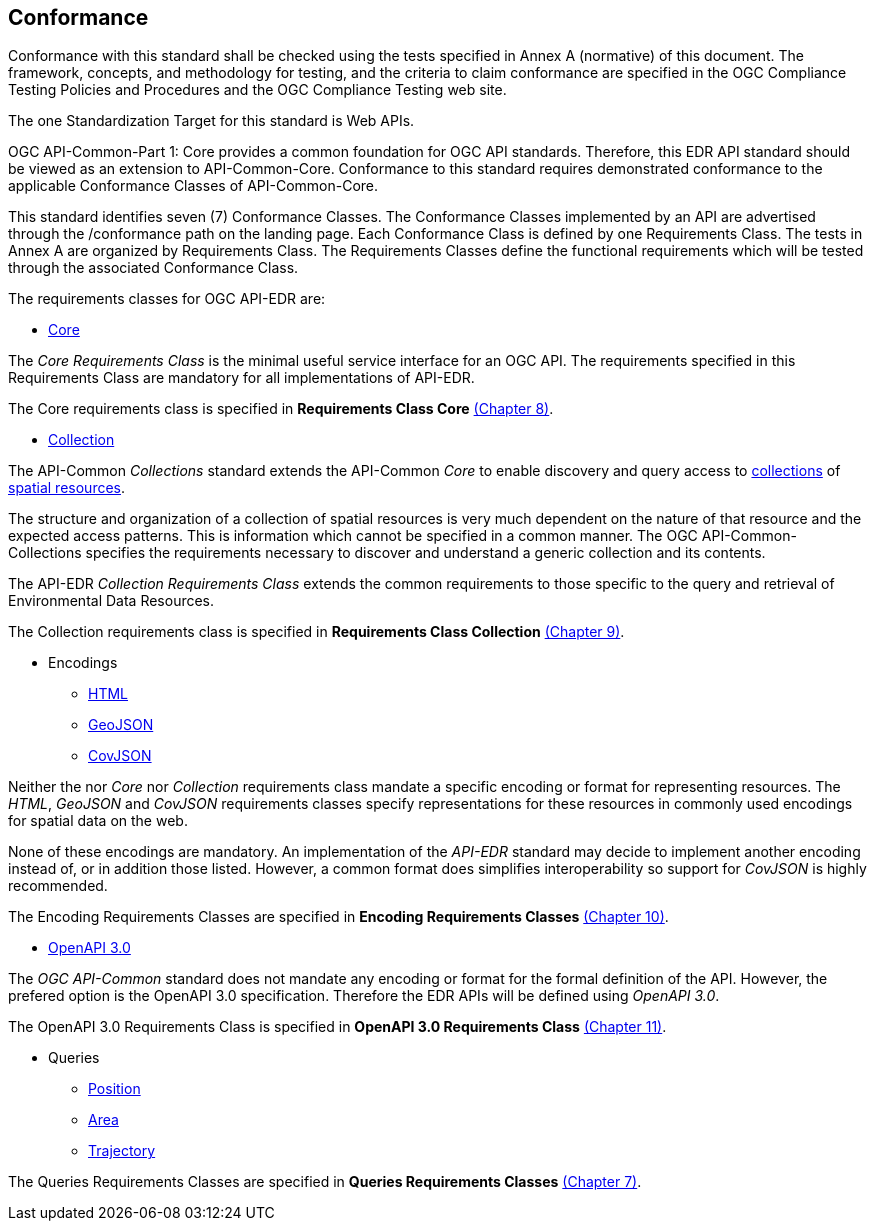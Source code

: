 == Conformance
Conformance with this standard shall be checked using the tests specified in Annex A (normative) of this document. The framework, concepts, and methodology for testing, and the criteria to claim conformance are specified in the OGC Compliance Testing Policies and Procedures and the OGC Compliance Testing web site.

The one Standardization Target for this standard is Web APIs.

OGC API-Common-Part 1: Core provides a common foundation for OGC API standards. Therefore, this EDR API standard should be viewed as an extension to API-Common-Core. Conformance to this standard requires demonstrated conformance to the applicable Conformance Classes of API-Common-Core.

This standard identifies seven (7) Conformance Classes. The Conformance Classes implemented by an API are advertised through the /conformance path on the landing page. Each Conformance Class is defined by one Requirements Class. The tests in Annex A are organized by Requirements Class. The Requirements Classes define the functional requirements which will be tested through the associated Conformance Class.

The requirements classes for OGC API-EDR are:

* <<rc_core-section,Core>>

The _Core Requirements Class_ is the minimal useful service interface for an OGC API. The requirements specified in this Requirements Class are mandatory for all implementations of API-EDR.

The Core requirements class is specified in *Requirements Class Core* <<rc_core-section,(Chapter 8)>>.

* <<rc_collection-section,Collection>>

The API-Common _Collections_ standard extends the API-Common _Core_ to enable discovery and query access to <<collection-definition,collections>> of <<spatial-resource-definition,spatial resources>>.

The structure and organization of a collection of spatial resources is very much dependent on the nature of that resource and the expected access patterns. This is information which cannot be specified in a common manner. The OGC API-Common-Collections specifies the requirements necessary to discover and understand a generic collection and its contents. 

The API-EDR _Collection Requirements Class_ extends the common requirements to those specific to the query and retrieval of Environmental Data Resources.

The Collection requirements class is specified in *Requirements Class Collection* <<rc_collection-section,(Chapter 9)>>.

* Encodings
** <<rc_html-section,HTML>>
** <<rc_geojson-section,GeoJSON>>
** <<rc_covjson-section,CovJSON>>

Neither the nor _Core_ nor _Collection_ requirements class mandate a specific encoding or format for representing resources. The _HTML_, _GeoJSON_ and _CovJSON_ requirements classes specify representations for these resources in commonly used encodings for spatial data on the web.

None of these encodings are mandatory. An implementation of the _API-EDR_ standard may decide to implement another encoding instead of, or in addition those listed. However, a common format does simplifies interoperability so support for _CovJSON_ is highly recommended.

The Encoding Requirements Classes are specified in *Encoding Requirements Classes* <<rc_encoding-section,(Chapter 10)>>.

* <<rc_oas30-section,OpenAPI 3.0>>

The _OGC API-Common_ standard does not mandate any encoding or format for the formal definition of the API. However, the prefered option is the OpenAPI 3.0 specification. Therefore the EDR APIs will be defined using _OpenAPI 3.0_.

The OpenAPI 3.0 Requirements Class is specified in *OpenAPI 3.0 Requirements Class* <<rc_oas30-section,(Chapter 11)>>.

* Queries
** <<rc_position-section,Position>>
** <<rc_area-section,Area>>
** <<rc_trajectory-section,Trajectory>>

The Queries Requirements Classes are specified in *Queries Requirements Classes* <<rc_queries-section,(Chapter 7)>>.
